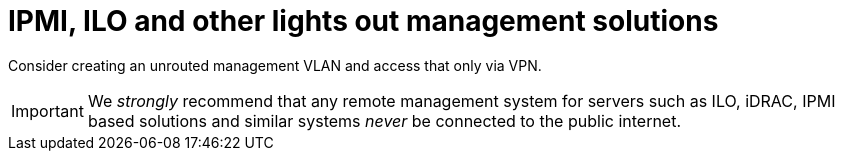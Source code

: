 [[ipmi]]
= IPMI, ILO and other lights out management solutions

Consider creating an unrouted management VLAN and access that only via VPN.

[IMPORTANT]
====
We _strongly_ recommend that any remote management system for servers such as ILO, iDRAC, IPMI based solutions and similar systems _never_ be connected to the public internet.
====

